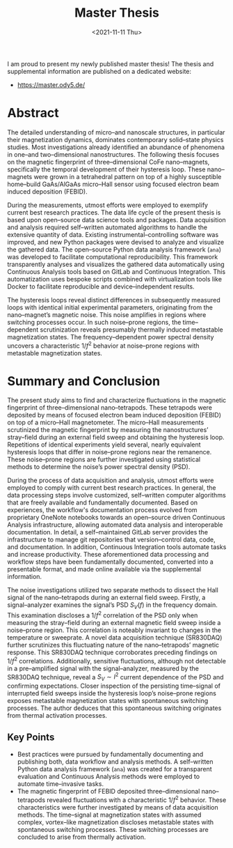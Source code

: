 :PROPERTIES:
:ID:       c3b47664-b69b-4eb2-a09f-66325d5566fe
:END:
#+title: Master Thesis
#+DATE: <2021-11-11 Thu>

I am proud to present my newly published master thesis! The thesis and supplemental information are published on a dedicated website:
- [[https://master.ody5.de/]]

* Abstract
The detailed understanding of micro--and nanoscale structures,
in particular their magnetization dynamics,
dominates contemporary solid--state physics studies.
Most investigations already identified an abundance of phenomena in one--and two--dimensional nanostructures.
The following thesis focuses on the magnetic fingerprint of three--dimensional $\mathrm{CoFe}$ nano--magnets,
specifically the temporal development of their hysteresis loop.
These nano--magnets were grown in a tetrahedral pattern on top of a highly susceptible home--build $\mathrm{GaAs}/\mathrm{AlGaAs}$ micro--Hall sensor using focused electron beam induced deposition (FEBID).

During the measurements, utmost efforts were employed to exemplify current best research practices.
The data life cycle of the present thesis is based upon open--source data science tools and packages.
Data acquisition and analysis required self--written automated algorithms
to handle the extensive quantity of data.
Existing instrumental--controlling software was improved, and new Python packages were devised to analyze and visualize the gathered data.
The open--source Python data analysis framework (~ana~) was developed
to facilitate computational reproducibility.
This framework transparently analyses and visualizes the gathered data automatically using Continuous Analysis tools based on GitLab and Continuous Integration.
This automatization uses bespoke scripts combined with virtualization tools like Docker to facilitate reproducible and device--independent results.

The hysteresis loops reveal distinct differences in subsequently measured loops with identical initial experimental parameters,
originating from the nano--magnet’s magnetic noise.
This noise amplifies in regions where switching processes occur.
In such noise--prone regions, the time--dependent scrutinization reveals presumably thermally induced metastable magnetization states.
The frequency--dependent power spectral density uncovers a characteristic $1/f^2$ behavior at noise--prone regions with metastable magnetization states.

* Summary and Conclusion
The present study aims to
find and characterize fluctuations
in the magnetic fingerprint
of three--dimensional nano--tetrapods.
These tetrapods were deposited by means of focused electron beam induced deposition (FEBID)
on top of a micro--Hall magnetometer.
The micro--Hall measurements
scrutinized the magnetic fingerprint
by measuring the nanostructures’ stray--field
during an external field sweep
and obtaining the hysteresis loop.
Repetitions of identical experiments
yield several, nearly equivalent
hysteresis loops that differ in noise--prone regions
near the remanence.
These noise--prone regions are further investigated
using statistical methods
to determine the noise’s power spectral density (PSD).

During the process of data acquisition and analysis,
utmost efforts were employed
to comply with current best research practices.
In general,
the data processing steps
involve customized, self--written computer algorithms
that are freely available
and fundamentally documented.
Based on experiences,
the workflow's documentation process
evolved
from proprietary OneNote notebooks
towards an open--source driven
Continuous Analysis infrastructure,
allowing automated data analysis
and interoperable documentation.
In detail,
a self--maintained GitLab server
provides the infrastructure
to manage git repositories
that version--control
data, code, and documentation.
In addition,
Continuous Integration tools
automate tasks
and increase productivity.
These aforementioned data processing
and workflow steps have been
fundamentally documented,
converted into a presentable format,
and made online available via the supplemental information.

The noise investigations
utilized two separate methods
to dissect the Hall signal of the
nano--tetrapods during an external field sweep.
Firstly,
a signal--analyzer
examines the signal’s
PSD $S_V (f)$ in the frequency domain.
This examination discloses a
$1/f^2$ correlation of the PSD
only when measuring the stray--field
during an external magnetic field sweep
inside a noise--prone region.
This correlation is noteably invariant
to changes in the temperature or sweeprate.
A novel data acquisition technique (SR830DAQ)
further scrutinizes this fluctuating nature
of the nano--tetrapods’ magnetic response.
This SR830DAQ technique corroborates
preceding findings on $1/f^2$ correlations.
Additionally,
sensitive fluctuations,
although not detectable in a pre--amplified signal with the signal--analyzer,
measured by the SR830DAQ technique,
reveal a $S_V \sim I^2$ current dependence of the PSD and
confirming expectations.
Closer inspection of
the persisting time--signal
of interrupted field sweeps
inside the hysteresis loop’s noise--prone regions
exposes metastable magnetization states
with spontaneous switching processes.
The author deduces
that this spontaneous switching
originates from thermal activation processes.

** Key Points
-  Best practices were pursued by fundamentally documenting and publishing both, data workflow and analysis methods. A self--written Python data analysis framework (~ana~) was created for a transparent evaluation and Continuous Analysis methods were employed to automate time--invasive tasks.
- The magnetic fingerprint of FEBID deposited three--dimensional nano--tetrapods revealed fluctuations with a characteristic $1/f^2$ behavior. These characteristics were further investigated by means of data acquisition methods. The time--signal at magnetization states with assumed complex, vortex--like magnetization discloses metastable states with spontaneous switching processes. These switching processes are concluded to arise from thermally activation.
